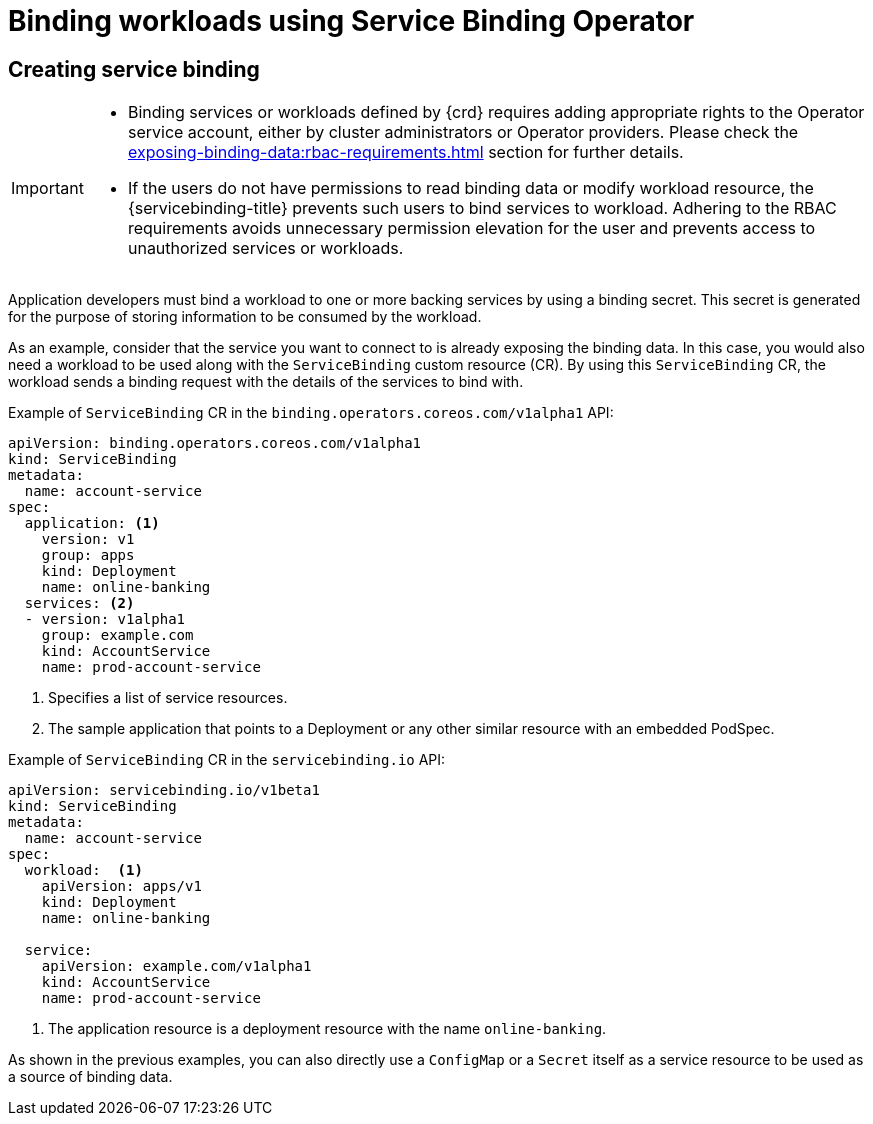 [#binding-workloads-using-sbo]
= Binding workloads using Service Binding Operator

[#creating-service-binding]
== Creating service binding

[IMPORTANT]
====

* Binding services or workloads defined by {crd} requires adding appropriate rights to the Operator service account, either by cluster administrators or Operator providers. Please check the xref:exposing-binding-data:rbac-requirements.adoc[] section for further details.
* If the users do not have permissions to read binding data or modify workload resource, the {servicebinding-title} prevents such users to bind services to workload. Adhering to the RBAC requirements avoids unnecessary permission elevation for the user and prevents access to unauthorized services or workloads.
====

Application developers must bind a workload to one or more backing services by using a binding secret. This secret is generated for the purpose of storing information to be consumed by the workload.

As an example, consider that the service you want to connect to is already exposing the binding data. In this case, you would also need a workload to be used along with the `ServiceBinding` custom resource (CR). By using this `ServiceBinding` CR, the workload sends a binding request with the details of the services to bind with.

.Example of `ServiceBinding` CR in the `binding.operators.coreos.com/v1alpha1` API:
[source,yaml]
----
apiVersion: binding.operators.coreos.com/v1alpha1
kind: ServiceBinding
metadata:
  name: account-service
spec:
  application: <1>
    version: v1
    group: apps
    kind: Deployment
    name: online-banking
  services: <2>
  - version: v1alpha1
    group: example.com
    kind: AccountService
    name: prod-account-service
----
<1> Specifies a list of service resources.
<2> The sample application that points to a Deployment or any other similar resource with an embedded PodSpec.

.Example of `ServiceBinding` CR in the `servicebinding.io` API:
[source,yaml]
----
apiVersion: servicebinding.io/v1beta1
kind: ServiceBinding
metadata:
  name: account-service
spec:
  workload:  <1>
    apiVersion: apps/v1
    kind: Deployment
    name: online-banking

  service:
    apiVersion: example.com/v1alpha1
    kind: AccountService
    name: prod-account-service
----
<1> The application resource is a deployment resource with the name `online-banking`.

As shown in the previous examples, you can also directly use a `ConfigMap` or a `Secret` itself as a service resource to be used as a source of binding data.


